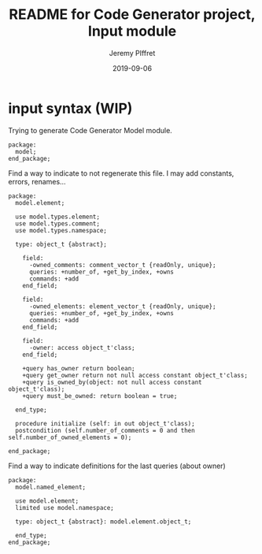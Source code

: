 #+TITLE:	README for Code Generator project, Input module
#+AUTHOR:	Jeremy PIffret
#+EMAIL:	j.piffret@gmail.com
#+DATE:		2019-09-06
#+STARTUP:	content

* input syntax (WIP)

Trying to generate Code Generator Model module.

: package:
:   model;
: end_package;

Find a way to indicate to not regenerate this file. I may add constants,
errors, renames...

#+BEGIN_SRC
package:
  model.element;

  use model.types.element;
  use model.types.comment;
  use model.types.namespace;

  type: object_t {abstract};

    field:
      -owned_comments: comment_vector_t {readOnly, unique};
      queries: +number_of, +get_by_index, +owns
      commands: +add
    end_field;

    field:
      -owned_elements: element_vector_t {readOnly, unique};
      queries: +number_of, +get_by_index, +owns
      commands: +add
    end_field;

    field:
      -owner: access object_t'class;
    end_field;

    +query has_owner return boolean;
    +query get_owner return not null access constant object_t'class;
    +query is_owned_by(object: not null access constant object_t'class);
    +query must_be_owned: return boolean = true;

  end_type;

  procedure initialize (self: in out object_t'class);
  postcondition (self.number_of_comments = 0 and then self.number_of_owned_elements = 0);

end_package;
#+END_SRC

Find a way to indicate definitions for the last queries (about owner)

#+BEGIN_SRC
package:
  model.named_element;

  use model.element;
  limited use model.namespace;

  type: object_t {abstract}: model.element.object_t;

  end_type;
end_package;
#+END_SRC
